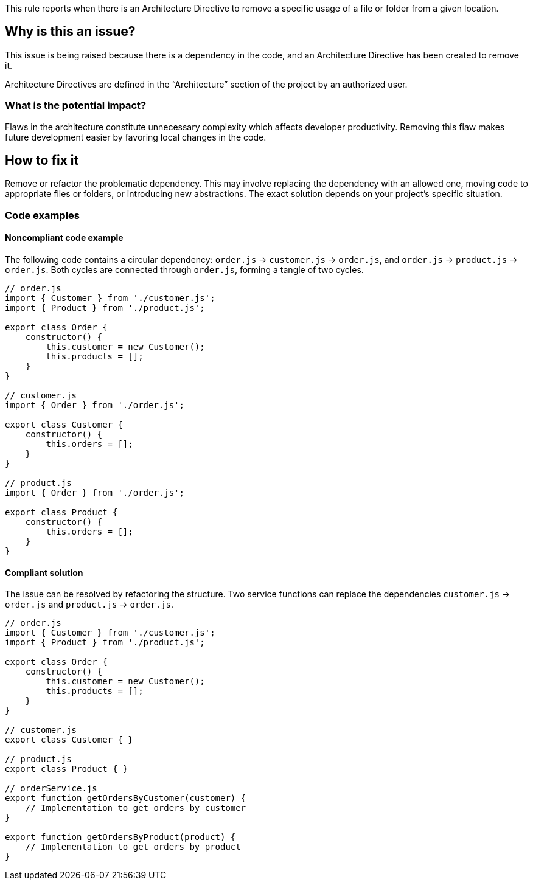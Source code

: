 This rule reports when there is an Architecture Directive to remove a specific usage of a file or folder from a given location.

== Why is this an issue?

This issue is being raised because there is a dependency in the code, and an Architecture Directive has been created to remove it.

Architecture Directives are defined in the “Architecture” section of the project by an authorized user.

=== What is the potential impact?

Flaws in the architecture constitute unnecessary complexity which affects developer productivity. Removing this flaw makes future development easier by favoring local changes in the code.

== How to fix it

Remove or refactor the problematic dependency. This may involve replacing the dependency with an allowed one, moving code to appropriate files or folders, or introducing new abstractions. The exact solution depends on your project’s specific situation.

=== Code examples

==== Noncompliant code example

The following code contains a circular dependency: `order.js` &rarr; `customer.js` &rarr; `order.js`, and `order.js` &rarr; `product.js` &rarr; `order.js`.
Both cycles are connected through `order.js`, forming a tangle of two cycles.

[source,javascript,diff-id=1,diff-type=noncompliant]
----
// order.js
import { Customer } from './customer.js';
import { Product } from './product.js';

export class Order {
    constructor() {
        this.customer = new Customer();
        this.products = [];
    }
}

// customer.js
import { Order } from './order.js';

export class Customer {
    constructor() {
        this.orders = [];
    }
}

// product.js
import { Order } from './order.js';

export class Product {
    constructor() {
        this.orders = [];
    }
}
----

==== Compliant solution

The issue can be resolved by refactoring the structure.
Two service functions can replace the dependencies `customer.js` &rarr; `order.js` and `product.js` &rarr; `order.js`.

[source,javascript,diff-id=1,diff-type=compliant]
----
// order.js
import { Customer } from './customer.js';
import { Product } from './product.js';

export class Order {
    constructor() {
        this.customer = new Customer();
        this.products = [];
    }
}

// customer.js
export class Customer { }

// product.js
export class Product { }

// orderService.js
export function getOrdersByCustomer(customer) {
    // Implementation to get orders by customer
}

export function getOrdersByProduct(product) {
    // Implementation to get orders by product
}
----
